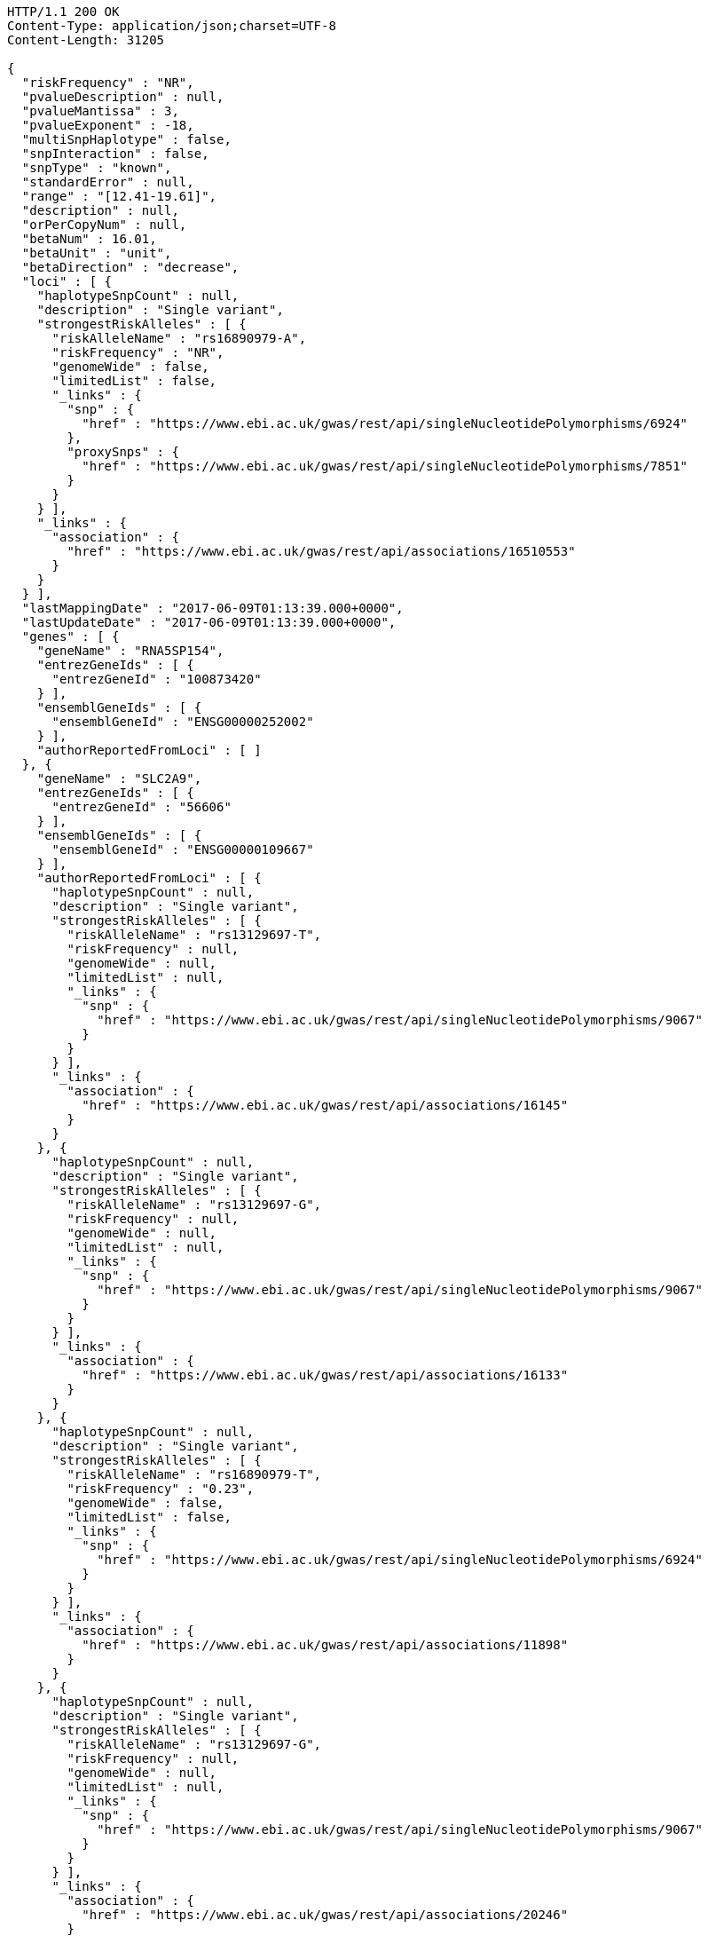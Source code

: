 [source,http,options="nowrap"]
----
HTTP/1.1 200 OK
Content-Type: application/json;charset=UTF-8
Content-Length: 31205

{
  "riskFrequency" : "NR",
  "pvalueDescription" : null,
  "pvalueMantissa" : 3,
  "pvalueExponent" : -18,
  "multiSnpHaplotype" : false,
  "snpInteraction" : false,
  "snpType" : "known",
  "standardError" : null,
  "range" : "[12.41-19.61]",
  "description" : null,
  "orPerCopyNum" : null,
  "betaNum" : 16.01,
  "betaUnit" : "unit",
  "betaDirection" : "decrease",
  "loci" : [ {
    "haplotypeSnpCount" : null,
    "description" : "Single variant",
    "strongestRiskAlleles" : [ {
      "riskAlleleName" : "rs16890979-A",
      "riskFrequency" : "NR",
      "genomeWide" : false,
      "limitedList" : false,
      "_links" : {
        "snp" : {
          "href" : "https://www.ebi.ac.uk/gwas/rest/api/singleNucleotidePolymorphisms/6924"
        },
        "proxySnps" : {
          "href" : "https://www.ebi.ac.uk/gwas/rest/api/singleNucleotidePolymorphisms/7851"
        }
      }
    } ],
    "_links" : {
      "association" : {
        "href" : "https://www.ebi.ac.uk/gwas/rest/api/associations/16510553"
      }
    }
  } ],
  "lastMappingDate" : "2017-06-09T01:13:39.000+0000",
  "lastUpdateDate" : "2017-06-09T01:13:39.000+0000",
  "genes" : [ {
    "geneName" : "RNA5SP154",
    "entrezGeneIds" : [ {
      "entrezGeneId" : "100873420"
    } ],
    "ensemblGeneIds" : [ {
      "ensemblGeneId" : "ENSG00000252002"
    } ],
    "authorReportedFromLoci" : [ ]
  }, {
    "geneName" : "SLC2A9",
    "entrezGeneIds" : [ {
      "entrezGeneId" : "56606"
    } ],
    "ensemblGeneIds" : [ {
      "ensemblGeneId" : "ENSG00000109667"
    } ],
    "authorReportedFromLoci" : [ {
      "haplotypeSnpCount" : null,
      "description" : "Single variant",
      "strongestRiskAlleles" : [ {
        "riskAlleleName" : "rs13129697-T",
        "riskFrequency" : null,
        "genomeWide" : null,
        "limitedList" : null,
        "_links" : {
          "snp" : {
            "href" : "https://www.ebi.ac.uk/gwas/rest/api/singleNucleotidePolymorphisms/9067"
          }
        }
      } ],
      "_links" : {
        "association" : {
          "href" : "https://www.ebi.ac.uk/gwas/rest/api/associations/16145"
        }
      }
    }, {
      "haplotypeSnpCount" : null,
      "description" : "Single variant",
      "strongestRiskAlleles" : [ {
        "riskAlleleName" : "rs13129697-G",
        "riskFrequency" : null,
        "genomeWide" : null,
        "limitedList" : null,
        "_links" : {
          "snp" : {
            "href" : "https://www.ebi.ac.uk/gwas/rest/api/singleNucleotidePolymorphisms/9067"
          }
        }
      } ],
      "_links" : {
        "association" : {
          "href" : "https://www.ebi.ac.uk/gwas/rest/api/associations/16133"
        }
      }
    }, {
      "haplotypeSnpCount" : null,
      "description" : "Single variant",
      "strongestRiskAlleles" : [ {
        "riskAlleleName" : "rs16890979-T",
        "riskFrequency" : "0.23",
        "genomeWide" : false,
        "limitedList" : false,
        "_links" : {
          "snp" : {
            "href" : "https://www.ebi.ac.uk/gwas/rest/api/singleNucleotidePolymorphisms/6924"
          }
        }
      } ],
      "_links" : {
        "association" : {
          "href" : "https://www.ebi.ac.uk/gwas/rest/api/associations/11898"
        }
      }
    }, {
      "haplotypeSnpCount" : null,
      "description" : "Single variant",
      "strongestRiskAlleles" : [ {
        "riskAlleleName" : "rs13129697-G",
        "riskFrequency" : null,
        "genomeWide" : null,
        "limitedList" : null,
        "_links" : {
          "snp" : {
            "href" : "https://www.ebi.ac.uk/gwas/rest/api/singleNucleotidePolymorphisms/9067"
          }
        }
      } ],
      "_links" : {
        "association" : {
          "href" : "https://www.ebi.ac.uk/gwas/rest/api/associations/20246"
        }
      }
    }, {
      "haplotypeSnpCount" : null,
      "description" : null,
      "strongestRiskAlleles" : [ {
        "riskAlleleName" : "rs3775948-G",
        "riskFrequency" : null,
        "genomeWide" : null,
        "limitedList" : null,
        "_links" : {
          "snp" : {
            "href" : "https://www.ebi.ac.uk/gwas/rest/api/singleNucleotidePolymorphisms/17787"
          }
        }
      } ],
      "_links" : {
        "association" : {
          "href" : "https://www.ebi.ac.uk/gwas/rest/api/associations/10071174"
        }
      }
    }, {
      "haplotypeSnpCount" : null,
      "description" : "Single variant",
      "strongestRiskAlleles" : [ {
        "riskAlleleName" : "rs7442295-C",
        "riskFrequency" : null,
        "genomeWide" : null,
        "limitedList" : null,
        "_links" : {
          "snp" : {
            "href" : "https://www.ebi.ac.uk/gwas/rest/api/singleNucleotidePolymorphisms/311"
          }
        }
      } ],
      "_links" : {
        "association" : {
          "href" : "https://www.ebi.ac.uk/gwas/rest/api/associations/5880"
        }
      }
    }, {
      "haplotypeSnpCount" : null,
      "description" : "Single variant",
      "strongestRiskAlleles" : [ {
        "riskAlleleName" : "rs737267-C",
        "riskFrequency" : null,
        "genomeWide" : null,
        "limitedList" : null,
        "_links" : {
          "snp" : {
            "href" : "https://www.ebi.ac.uk/gwas/rest/api/singleNucleotidePolymorphisms/7727"
          }
        }
      } ],
      "_links" : {
        "association" : {
          "href" : "https://www.ebi.ac.uk/gwas/rest/api/associations/5881"
        }
      }
    }, {
      "haplotypeSnpCount" : null,
      "description" : "Single variant",
      "strongestRiskAlleles" : [ {
        "riskAlleleName" : "rs6449213-?",
        "riskFrequency" : null,
        "genomeWide" : null,
        "limitedList" : null,
        "_links" : {
          "snp" : {
            "href" : "https://www.ebi.ac.uk/gwas/rest/api/singleNucleotidePolymorphisms/38869"
          }
        }
      } ],
      "_links" : {
        "association" : {
          "href" : "https://www.ebi.ac.uk/gwas/rest/api/associations/33306"
        }
      }
    }, {
      "haplotypeSnpCount" : null,
      "description" : "Single variant",
      "strongestRiskAlleles" : [ {
        "riskAlleleName" : "rs6449213-?",
        "riskFrequency" : null,
        "genomeWide" : null,
        "limitedList" : null,
        "_links" : {
          "snp" : {
            "href" : "https://www.ebi.ac.uk/gwas/rest/api/singleNucleotidePolymorphisms/38869"
          }
        }
      } ],
      "_links" : {
        "association" : {
          "href" : "https://www.ebi.ac.uk/gwas/rest/api/associations/32139"
        }
      }
    }, {
      "haplotypeSnpCount" : null,
      "description" : "Single variant",
      "strongestRiskAlleles" : [ {
        "riskAlleleName" : "rs4698014-?",
        "riskFrequency" : null,
        "genomeWide" : null,
        "limitedList" : null,
        "_links" : {
          "snp" : {
            "href" : "https://www.ebi.ac.uk/gwas/rest/api/singleNucleotidePolymorphisms/38875"
          }
        }
      } ],
      "_links" : {
        "association" : {
          "href" : "https://www.ebi.ac.uk/gwas/rest/api/associations/33307"
        }
      }
    }, {
      "haplotypeSnpCount" : null,
      "description" : "Single variant",
      "strongestRiskAlleles" : [ {
        "riskAlleleName" : "rs13129697-C",
        "riskFrequency" : null,
        "genomeWide" : null,
        "limitedList" : null,
        "_links" : {
          "snp" : {
            "href" : "https://www.ebi.ac.uk/gwas/rest/api/singleNucleotidePolymorphisms/9067"
          }
        }
      } ],
      "_links" : {
        "association" : {
          "href" : "https://www.ebi.ac.uk/gwas/rest/api/associations/12789"
        }
      }
    }, {
      "haplotypeSnpCount" : null,
      "description" : "Single variant",
      "strongestRiskAlleles" : [ {
        "riskAlleleName" : "rs734553-T",
        "riskFrequency" : null,
        "genomeWide" : null,
        "limitedList" : null,
        "_links" : {
          "snp" : {
            "href" : "https://www.ebi.ac.uk/gwas/rest/api/singleNucleotidePolymorphisms/9993"
          }
        }
      } ],
      "_links" : {
        "association" : {
          "href" : "https://www.ebi.ac.uk/gwas/rest/api/associations/13284"
        }
      }
    }, {
      "haplotypeSnpCount" : null,
      "description" : "Single variant",
      "strongestRiskAlleles" : [ {
        "riskAlleleName" : "rs734553-T",
        "riskFrequency" : null,
        "genomeWide" : null,
        "limitedList" : null,
        "_links" : {
          "snp" : {
            "href" : "https://www.ebi.ac.uk/gwas/rest/api/singleNucleotidePolymorphisms/9993"
          }
        }
      } ],
      "_links" : {
        "association" : {
          "href" : "https://www.ebi.ac.uk/gwas/rest/api/associations/13274"
        }
      }
    }, {
      "haplotypeSnpCount" : null,
      "description" : "Single variant",
      "strongestRiskAlleles" : [ {
        "riskAlleleName" : "rs3775948-C",
        "riskFrequency" : null,
        "genomeWide" : null,
        "limitedList" : null,
        "_links" : {
          "snp" : {
            "href" : "https://www.ebi.ac.uk/gwas/rest/api/singleNucleotidePolymorphisms/17787"
          }
        }
      } ],
      "_links" : {
        "association" : {
          "href" : "https://www.ebi.ac.uk/gwas/rest/api/associations/23168"
        }
      }
    }, {
      "haplotypeSnpCount" : null,
      "description" : "Single variant",
      "strongestRiskAlleles" : [ {
        "riskAlleleName" : "rs12498742-A",
        "riskFrequency" : null,
        "genomeWide" : null,
        "limitedList" : null,
        "_links" : {
          "snp" : {
            "href" : "https://www.ebi.ac.uk/gwas/rest/api/singleNucleotidePolymorphisms/31910"
          }
        }
      } ],
      "_links" : {
        "association" : {
          "href" : "https://www.ebi.ac.uk/gwas/rest/api/associations/27024"
        }
      }
    }, {
      "haplotypeSnpCount" : null,
      "description" : null,
      "strongestRiskAlleles" : [ {
        "riskAlleleName" : "rs733175-?",
        "riskFrequency" : null,
        "genomeWide" : null,
        "limitedList" : null,
        "_links" : {
          "snp" : {
            "href" : "https://www.ebi.ac.uk/gwas/rest/api/singleNucleotidePolymorphisms/21479"
          }
        }
      } ],
      "_links" : {
        "association" : {
          "href" : "https://www.ebi.ac.uk/gwas/rest/api/associations/10069652"
        }
      }
    }, {
      "haplotypeSnpCount" : null,
      "description" : "Single variant",
      "strongestRiskAlleles" : [ {
        "riskAlleleName" : "rs11722228-T",
        "riskFrequency" : null,
        "genomeWide" : null,
        "limitedList" : null,
        "_links" : {
          "snp" : {
            "href" : "https://www.ebi.ac.uk/gwas/rest/api/singleNucleotidePolymorphisms/28486"
          }
        }
      } ],
      "_links" : {
        "association" : {
          "href" : "https://www.ebi.ac.uk/gwas/rest/api/associations/24340"
        }
      }
    }, {
      "haplotypeSnpCount" : null,
      "description" : "Single variant",
      "strongestRiskAlleles" : [ {
        "riskAlleleName" : "rs7442295-A",
        "riskFrequency" : "0.79",
        "genomeWide" : false,
        "limitedList" : false,
        "_links" : {
          "snp" : {
            "href" : "https://www.ebi.ac.uk/gwas/rest/api/singleNucleotidePolymorphisms/311"
          }
        }
      } ],
      "_links" : {
        "association" : {
          "href" : "https://www.ebi.ac.uk/gwas/rest/api/associations/5937"
        }
      }
    }, {
      "haplotypeSnpCount" : null,
      "description" : "Single variant",
      "strongestRiskAlleles" : [ {
        "riskAlleleName" : "rs4481233-T",
        "riskFrequency" : null,
        "genomeWide" : null,
        "limitedList" : null,
        "_links" : {
          "snp" : {
            "href" : "https://www.ebi.ac.uk/gwas/rest/api/singleNucleotidePolymorphisms/22739"
          }
        }
      } ],
      "_links" : {
        "association" : {
          "href" : "https://www.ebi.ac.uk/gwas/rest/api/associations/20429"
        }
      }
    }, {
      "haplotypeSnpCount" : null,
      "description" : null,
      "strongestRiskAlleles" : [ {
        "riskAlleleName" : "rs11730631-?",
        "riskFrequency" : null,
        "genomeWide" : null,
        "limitedList" : null,
        "_links" : {
          "snp" : {
            "href" : "https://www.ebi.ac.uk/gwas/rest/api/singleNucleotidePolymorphisms/10071001"
          }
        }
      } ],
      "_links" : {
        "association" : {
          "href" : "https://www.ebi.ac.uk/gwas/rest/api/associations/10071004"
        }
      }
    }, {
      "haplotypeSnpCount" : null,
      "description" : null,
      "strongestRiskAlleles" : [ {
        "riskAlleleName" : "rs9991278-?",
        "riskFrequency" : null,
        "genomeWide" : null,
        "limitedList" : null,
        "_links" : {
          "snp" : {
            "href" : "https://www.ebi.ac.uk/gwas/rest/api/singleNucleotidePolymorphisms/51195"
          }
        }
      } ],
      "_links" : {
        "association" : {
          "href" : "https://www.ebi.ac.uk/gwas/rest/api/associations/10070862"
        }
      }
    }, {
      "haplotypeSnpCount" : null,
      "description" : "Single variant",
      "strongestRiskAlleles" : [ {
        "riskAlleleName" : "rs6838021-A",
        "riskFrequency" : null,
        "genomeWide" : null,
        "limitedList" : null,
        "_links" : {
          "snp" : {
            "href" : "https://www.ebi.ac.uk/gwas/rest/api/singleNucleotidePolymorphisms/50897"
          }
        }
      } ],
      "_links" : {
        "association" : {
          "href" : "https://www.ebi.ac.uk/gwas/rest/api/associations/43306"
        }
      }
    }, {
      "haplotypeSnpCount" : null,
      "description" : "Single variant",
      "strongestRiskAlleles" : [ {
        "riskAlleleName" : "rs11722228-T",
        "riskFrequency" : null,
        "genomeWide" : null,
        "limitedList" : null,
        "_links" : {
          "snp" : {
            "href" : "https://www.ebi.ac.uk/gwas/rest/api/singleNucleotidePolymorphisms/28486"
          }
        }
      } ],
      "_links" : {
        "association" : {
          "href" : "https://www.ebi.ac.uk/gwas/rest/api/associations/40109"
        }
      }
    }, {
      "haplotypeSnpCount" : null,
      "description" : "Single variant",
      "strongestRiskAlleles" : [ {
        "riskAlleleName" : "rs4475146-A",
        "riskFrequency" : null,
        "genomeWide" : null,
        "limitedList" : null,
        "_links" : {
          "snp" : {
            "href" : "https://www.ebi.ac.uk/gwas/rest/api/singleNucleotidePolymorphisms/32888"
          }
        }
      } ],
      "_links" : {
        "association" : {
          "href" : "https://www.ebi.ac.uk/gwas/rest/api/associations/26971"
        }
      }
    }, {
      "haplotypeSnpCount" : null,
      "description" : "Single variant",
      "strongestRiskAlleles" : [ {
        "riskAlleleName" : "rs3733585-C",
        "riskFrequency" : null,
        "genomeWide" : null,
        "limitedList" : null,
        "_links" : {
          "snp" : {
            "href" : "https://www.ebi.ac.uk/gwas/rest/api/singleNucleotidePolymorphisms/50517"
          }
        }
      } ],
      "_links" : {
        "association" : {
          "href" : "https://www.ebi.ac.uk/gwas/rest/api/associations/40251"
        }
      }
    }, {
      "haplotypeSnpCount" : null,
      "description" : "Single variant",
      "strongestRiskAlleles" : [ {
        "riskAlleleName" : "rs734553-T",
        "riskFrequency" : null,
        "genomeWide" : null,
        "limitedList" : null,
        "_links" : {
          "snp" : {
            "href" : "https://www.ebi.ac.uk/gwas/rest/api/singleNucleotidePolymorphisms/9993"
          }
        }
      } ],
      "_links" : {
        "association" : {
          "href" : "https://www.ebi.ac.uk/gwas/rest/api/associations/36780"
        }
      }
    }, {
      "haplotypeSnpCount" : null,
      "description" : "Single variant",
      "strongestRiskAlleles" : [ {
        "riskAlleleName" : "rs734553-T",
        "riskFrequency" : null,
        "genomeWide" : null,
        "limitedList" : null,
        "_links" : {
          "snp" : {
            "href" : "https://www.ebi.ac.uk/gwas/rest/api/singleNucleotidePolymorphisms/9993"
          }
        }
      } ],
      "_links" : {
        "association" : {
          "href" : "https://www.ebi.ac.uk/gwas/rest/api/associations/37139"
        }
      }
    }, {
      "haplotypeSnpCount" : null,
      "description" : "Single variant",
      "strongestRiskAlleles" : [ {
        "riskAlleleName" : "rs16868246-C",
        "riskFrequency" : null,
        "genomeWide" : null,
        "limitedList" : null,
        "_links" : {
          "snp" : {
            "href" : "https://www.ebi.ac.uk/gwas/rest/api/singleNucleotidePolymorphisms/50702"
          }
        }
      } ],
      "_links" : {
        "association" : {
          "href" : "https://www.ebi.ac.uk/gwas/rest/api/associations/42426"
        }
      }
    }, {
      "haplotypeSnpCount" : null,
      "description" : "Single variant",
      "strongestRiskAlleles" : [ {
        "riskAlleleName" : "rs938554-C",
        "riskFrequency" : null,
        "genomeWide" : null,
        "limitedList" : null,
        "_links" : {
          "snp" : {
            "href" : "https://www.ebi.ac.uk/gwas/rest/api/singleNucleotidePolymorphisms/50701"
          }
        }
      } ],
      "_links" : {
        "association" : {
          "href" : "https://www.ebi.ac.uk/gwas/rest/api/associations/42425"
        }
      }
    }, {
      "haplotypeSnpCount" : null,
      "description" : "Single variant",
      "strongestRiskAlleles" : [ {
        "riskAlleleName" : "rs6832439-A",
        "riskFrequency" : null,
        "genomeWide" : null,
        "limitedList" : null,
        "_links" : {
          "snp" : {
            "href" : "https://www.ebi.ac.uk/gwas/rest/api/singleNucleotidePolymorphisms/48911"
          }
        }
      } ],
      "_links" : {
        "association" : {
          "href" : "https://www.ebi.ac.uk/gwas/rest/api/associations/38411"
        }
      }
    }, {
      "haplotypeSnpCount" : null,
      "description" : "Single variant",
      "strongestRiskAlleles" : [ {
        "riskAlleleName" : "rs3775948-G",
        "riskFrequency" : "0.56",
        "genomeWide" : false,
        "limitedList" : false,
        "_links" : {
          "snp" : {
            "href" : "https://www.ebi.ac.uk/gwas/rest/api/singleNucleotidePolymorphisms/17787"
          },
          "proxySnps" : {
            "href" : "https://www.ebi.ac.uk/gwas/rest/api/singleNucleotidePolymorphisms/7851"
          }
        }
      } ],
      "_links" : {
        "association" : {
          "href" : "https://www.ebi.ac.uk/gwas/rest/api/associations/10083437"
        }
      }
    }, {
      "haplotypeSnpCount" : null,
      "description" : "Single variant",
      "strongestRiskAlleles" : [ {
        "riskAlleleName" : "rs10805346-C",
        "riskFrequency" : "0.44",
        "genomeWide" : false,
        "limitedList" : false,
        "_links" : {
          "snp" : {
            "href" : "https://www.ebi.ac.uk/gwas/rest/api/singleNucleotidePolymorphisms/11855620"
          },
          "proxySnps" : {
            "href" : "https://www.ebi.ac.uk/gwas/rest/api/singleNucleotidePolymorphisms/7851"
          }
        }
      } ],
      "_links" : {
        "association" : {
          "href" : "https://www.ebi.ac.uk/gwas/rest/api/associations/11855627"
        }
      }
    }, {
      "haplotypeSnpCount" : null,
      "description" : "Single variant",
      "strongestRiskAlleles" : [ {
        "riskAlleleName" : "rs13129697-G",
        "riskFrequency" : "0.28",
        "genomeWide" : false,
        "limitedList" : false,
        "_links" : {
          "snp" : {
            "href" : "https://www.ebi.ac.uk/gwas/rest/api/singleNucleotidePolymorphisms/9067"
          },
          "proxySnps" : {
            "href" : "https://www.ebi.ac.uk/gwas/rest/api/singleNucleotidePolymorphisms/7851"
          }
        }
      } ],
      "_links" : {
        "association" : {
          "href" : "https://www.ebi.ac.uk/gwas/rest/api/associations/11855626"
        }
      }
    }, {
      "haplotypeSnpCount" : null,
      "description" : "Single variant",
      "strongestRiskAlleles" : [ {
        "riskAlleleName" : "rs7680126-G",
        "riskFrequency" : "0.21",
        "genomeWide" : false,
        "limitedList" : false,
        "_links" : {
          "snp" : {
            "href" : "https://www.ebi.ac.uk/gwas/rest/api/singleNucleotidePolymorphisms/11855611"
          },
          "proxySnps" : {
            "href" : "https://www.ebi.ac.uk/gwas/rest/api/singleNucleotidePolymorphisms/7851"
          }
        }
      } ],
      "_links" : {
        "association" : {
          "href" : "https://www.ebi.ac.uk/gwas/rest/api/associations/11855623"
        }
      }
    }, {
      "haplotypeSnpCount" : null,
      "description" : "Single variant",
      "strongestRiskAlleles" : [ {
        "riskAlleleName" : "rs10805346-C",
        "riskFrequency" : "0.43",
        "genomeWide" : false,
        "limitedList" : false,
        "_links" : {
          "snp" : {
            "href" : "https://www.ebi.ac.uk/gwas/rest/api/singleNucleotidePolymorphisms/11855620"
          },
          "proxySnps" : {
            "href" : "https://www.ebi.ac.uk/gwas/rest/api/singleNucleotidePolymorphisms/7851"
          }
        }
      } ],
      "_links" : {
        "association" : {
          "href" : "https://www.ebi.ac.uk/gwas/rest/api/associations/11855671"
        }
      }
    }, {
      "haplotypeSnpCount" : null,
      "description" : "Single variant",
      "strongestRiskAlleles" : [ {
        "riskAlleleName" : "rs13129697-G",
        "riskFrequency" : "0.28",
        "genomeWide" : false,
        "limitedList" : false,
        "_links" : {
          "snp" : {
            "href" : "https://www.ebi.ac.uk/gwas/rest/api/singleNucleotidePolymorphisms/9067"
          },
          "proxySnps" : {
            "href" : "https://www.ebi.ac.uk/gwas/rest/api/singleNucleotidePolymorphisms/7851"
          }
        }
      } ],
      "_links" : {
        "association" : {
          "href" : "https://www.ebi.ac.uk/gwas/rest/api/associations/11855668"
        }
      }
    }, {
      "haplotypeSnpCount" : null,
      "description" : "Single variant",
      "strongestRiskAlleles" : [ {
        "riskAlleleName" : "rs7680126-G",
        "riskFrequency" : "0.22",
        "genomeWide" : false,
        "limitedList" : false,
        "_links" : {
          "snp" : {
            "href" : "https://www.ebi.ac.uk/gwas/rest/api/singleNucleotidePolymorphisms/11855611"
          },
          "proxySnps" : {
            "href" : "https://www.ebi.ac.uk/gwas/rest/api/singleNucleotidePolymorphisms/7851"
          }
        }
      } ],
      "_links" : {
        "association" : {
          "href" : "https://www.ebi.ac.uk/gwas/rest/api/associations/11855660"
        }
      }
    }, {
      "haplotypeSnpCount" : null,
      "description" : "Single variant",
      "strongestRiskAlleles" : [ {
        "riskAlleleName" : "rs16890979-C",
        "riskFrequency" : "0.75",
        "genomeWide" : false,
        "limitedList" : false,
        "_links" : {
          "snp" : {
            "href" : "https://www.ebi.ac.uk/gwas/rest/api/singleNucleotidePolymorphisms/6924"
          },
          "proxySnps" : {
            "href" : "https://www.ebi.ac.uk/gwas/rest/api/singleNucleotidePolymorphisms/7851"
          }
        }
      } ],
      "_links" : {
        "association" : {
          "href" : "https://www.ebi.ac.uk/gwas/rest/api/associations/11855703"
        }
      }
    }, {
      "haplotypeSnpCount" : null,
      "description" : "Single variant",
      "strongestRiskAlleles" : [ {
        "riskAlleleName" : "rs13129697-G",
        "riskFrequency" : "0.28",
        "genomeWide" : false,
        "limitedList" : false,
        "_links" : {
          "snp" : {
            "href" : "https://www.ebi.ac.uk/gwas/rest/api/singleNucleotidePolymorphisms/9067"
          },
          "proxySnps" : {
            "href" : "https://www.ebi.ac.uk/gwas/rest/api/singleNucleotidePolymorphisms/7851"
          }
        }
      } ],
      "_links" : {
        "association" : {
          "href" : "https://www.ebi.ac.uk/gwas/rest/api/associations/11855700"
        }
      }
    }, {
      "haplotypeSnpCount" : null,
      "description" : "Single variant",
      "strongestRiskAlleles" : [ {
        "riskAlleleName" : "rs7680126-G",
        "riskFrequency" : "0.22",
        "genomeWide" : false,
        "limitedList" : false,
        "_links" : {
          "snp" : {
            "href" : "https://www.ebi.ac.uk/gwas/rest/api/singleNucleotidePolymorphisms/11855611"
          },
          "proxySnps" : {
            "href" : "https://www.ebi.ac.uk/gwas/rest/api/singleNucleotidePolymorphisms/7851"
          }
        }
      } ],
      "_links" : {
        "association" : {
          "href" : "https://www.ebi.ac.uk/gwas/rest/api/associations/11855695"
        }
      }
    }, {
      "haplotypeSnpCount" : null,
      "description" : "Single variant",
      "strongestRiskAlleles" : [ {
        "riskAlleleName" : "rs6449213-T",
        "riskFrequency" : "0.1652",
        "genomeWide" : false,
        "limitedList" : false,
        "_links" : {
          "snp" : {
            "href" : "https://www.ebi.ac.uk/gwas/rest/api/singleNucleotidePolymorphisms/38869"
          }
        }
      } ],
      "_links" : {
        "association" : {
          "href" : "https://www.ebi.ac.uk/gwas/rest/api/associations/19687232"
        }
      }
    }, {
      "haplotypeSnpCount" : null,
      "description" : "Single variant",
      "strongestRiskAlleles" : [ {
        "riskAlleleName" : "rs7656342-A",
        "riskFrequency" : "NR",
        "genomeWide" : false,
        "limitedList" : false,
        "_links" : {
          "snp" : {
            "href" : "https://www.ebi.ac.uk/gwas/rest/api/singleNucleotidePolymorphisms/17435225"
          },
          "proxySnps" : {
            "href" : "https://www.ebi.ac.uk/gwas/rest/api/singleNucleotidePolymorphisms/7851"
          }
        }
      } ],
      "_links" : {
        "association" : {
          "href" : "https://www.ebi.ac.uk/gwas/rest/api/associations/17678482"
        }
      }
    }, {
      "haplotypeSnpCount" : null,
      "description" : "Single variant",
      "strongestRiskAlleles" : [ {
        "riskAlleleName" : "rs1014290-T",
        "riskFrequency" : "0.564",
        "genomeWide" : false,
        "limitedList" : false,
        "_links" : {
          "snp" : {
            "href" : "https://www.ebi.ac.uk/gwas/rest/api/singleNucleotidePolymorphisms/17613754"
          },
          "proxySnps" : {
            "href" : "https://www.ebi.ac.uk/gwas/rest/api/singleNucleotidePolymorphisms/7851"
          }
        }
      } ],
      "_links" : {
        "association" : {
          "href" : "https://www.ebi.ac.uk/gwas/rest/api/associations/17613757"
        }
      }
    }, {
      "haplotypeSnpCount" : null,
      "description" : "Single variant",
      "strongestRiskAlleles" : [ {
        "riskAlleleName" : "rs1014290-T",
        "riskFrequency" : "0.564",
        "genomeWide" : false,
        "limitedList" : false,
        "_links" : {
          "snp" : {
            "href" : "https://www.ebi.ac.uk/gwas/rest/api/singleNucleotidePolymorphisms/17613754"
          },
          "proxySnps" : {
            "href" : "https://www.ebi.ac.uk/gwas/rest/api/singleNucleotidePolymorphisms/7851"
          }
        }
      } ],
      "_links" : {
        "association" : {
          "href" : "https://www.ebi.ac.uk/gwas/rest/api/associations/17614433"
        }
      }
    }, {
      "haplotypeSnpCount" : null,
      "description" : "Single variant",
      "strongestRiskAlleles" : [ {
        "riskAlleleName" : "rs3733589-G",
        "riskFrequency" : "0.57",
        "genomeWide" : false,
        "limitedList" : false,
        "_links" : {
          "snp" : {
            "href" : "https://www.ebi.ac.uk/gwas/rest/api/singleNucleotidePolymorphisms/17613328"
          },
          "proxySnps" : {
            "href" : "https://www.ebi.ac.uk/gwas/rest/api/singleNucleotidePolymorphisms/7851"
          }
        }
      } ],
      "_links" : {
        "association" : {
          "href" : "https://www.ebi.ac.uk/gwas/rest/api/associations/17613331"
        }
      }
    }, {
      "haplotypeSnpCount" : null,
      "description" : "Single variant",
      "strongestRiskAlleles" : [ {
        "riskAlleleName" : "rs16890979-A",
        "riskFrequency" : "NR",
        "genomeWide" : false,
        "limitedList" : false,
        "_links" : {
          "snp" : {
            "href" : "https://www.ebi.ac.uk/gwas/rest/api/singleNucleotidePolymorphisms/6924"
          },
          "proxySnps" : {
            "href" : "https://www.ebi.ac.uk/gwas/rest/api/singleNucleotidePolymorphisms/7851"
          }
        }
      } ],
      "_links" : {
        "association" : {
          "href" : "https://www.ebi.ac.uk/gwas/rest/api/associations/16510553"
        }
      }
    }, {
      "haplotypeSnpCount" : null,
      "description" : "Single variant",
      "strongestRiskAlleles" : [ {
        "riskAlleleName" : "rs3775948-G",
        "riskFrequency" : "NR",
        "genomeWide" : false,
        "limitedList" : false,
        "_links" : {
          "snp" : {
            "href" : "https://www.ebi.ac.uk/gwas/rest/api/singleNucleotidePolymorphisms/17787"
          },
          "proxySnps" : {
            "href" : "https://www.ebi.ac.uk/gwas/rest/api/singleNucleotidePolymorphisms/7851"
          }
        }
      } ],
      "_links" : {
        "association" : {
          "href" : "https://www.ebi.ac.uk/gwas/rest/api/associations/14855103"
        }
      }
    } ]
  }, {
    "geneName" : "LOC105374476",
    "entrezGeneIds" : [ {
      "entrezGeneId" : "105374476"
    } ],
    "ensemblGeneIds" : [ ],
    "authorReportedFromLoci" : [ ]
  }, {
    "geneName" : "AC005674.1",
    "entrezGeneIds" : [ ],
    "ensemblGeneIds" : [ {
      "ensemblGeneId" : "ENSG00000250413"
    } ],
    "authorReportedFromLoci" : [ ]
  }, {
    "geneName" : "AC108199.1",
    "entrezGeneIds" : [ ],
    "ensemblGeneIds" : [ {
      "ensemblGeneId" : "ENSG00000249219"
    } ],
    "authorReportedFromLoci" : [ ]
  } ],
  "pvalue" : 3.0000000000000002E-18,
  "_links" : {
    "self" : {
      "href" : "https://www.ebi.ac.uk/gwas/rest/api/associations/16510553"
    },
    "association" : {
      "href" : "https://www.ebi.ac.uk/gwas/rest/api/associations/16510553"
    },
    "study" : {
      "href" : "https://www.ebi.ac.uk/gwas/rest/api/associations/16510553/study"
    },
    "snps" : {
      "href" : "https://www.ebi.ac.uk/gwas/rest/api/associations/16510553/snps"
    },
    "efoTraits" : {
      "href" : "https://www.ebi.ac.uk/gwas/rest/api/associations/16510553/efoTraits"
    }
  }
}
----